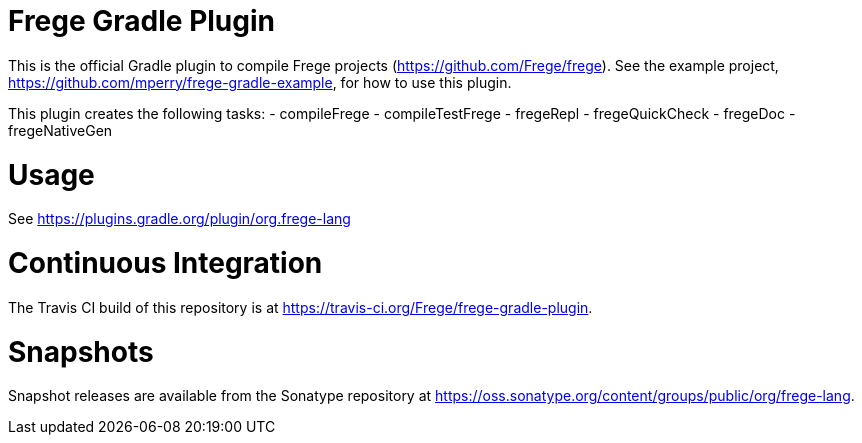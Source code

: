 
= Frege Gradle Plugin

This is the official Gradle plugin to compile Frege projects (https://github.com/Frege/frege).  See the example project, https://github.com/mperry/frege-gradle-example, for how to use this plugin.

This plugin creates the following tasks:
- compileFrege
- compileTestFrege
- fregeRepl
- fregeQuickCheck
- fregeDoc
- fregeNativeGen

= Usage

See https://plugins.gradle.org/plugin/org.frege-lang

= Continuous Integration

The Travis CI build of this repository is at https://travis-ci.org/Frege/frege-gradle-plugin.

= Snapshots

Snapshot releases are available from the Sonatype repository at https://oss.sonatype.org/content/groups/public/org/frege-lang.
